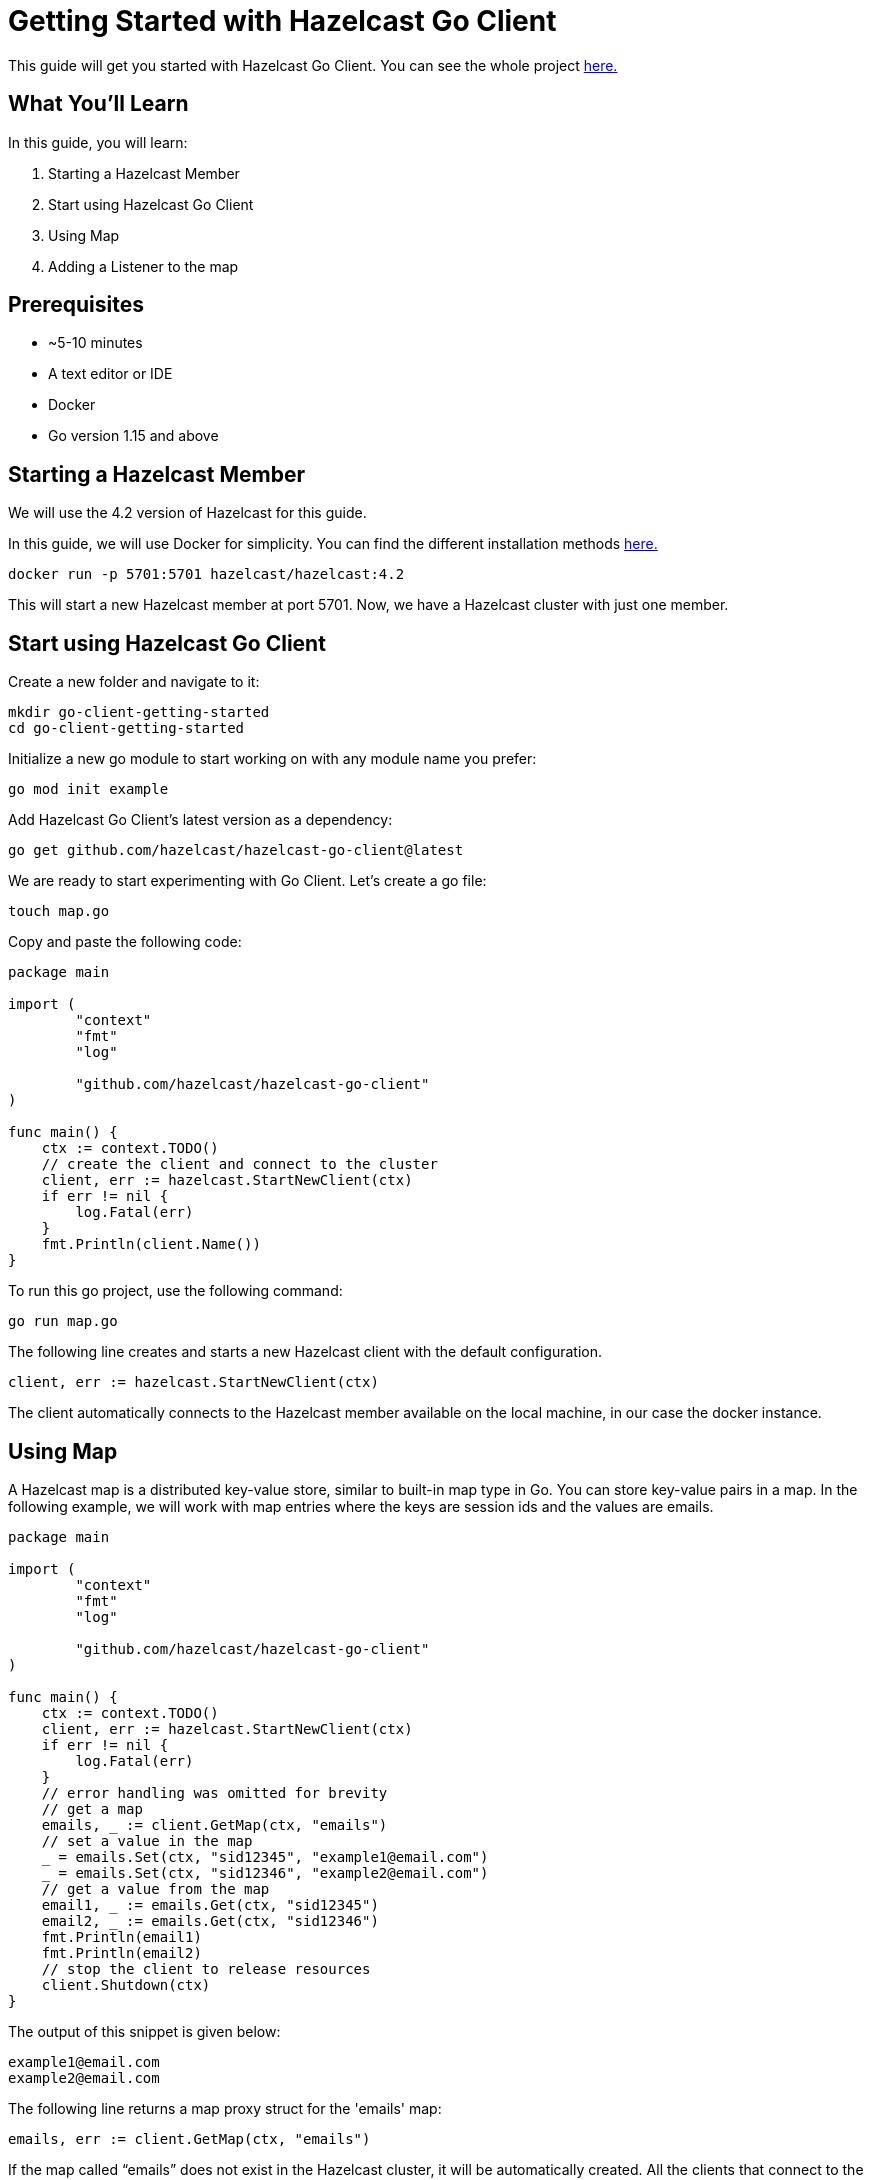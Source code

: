 ////
This is the base template for Hazelcast integration module guides.

You can clone this repository, work on it and create your guide, and then push to a new repository.
////

:github-address: https://github.com/utku-caglayan/go-client-getting-started
:source-highlighter: rouge
:templates-url: https://raw.githubusercontent.com/hazelcast-guides/adoc-templates/master

// Use this relative url if you are going to publish the guide on the guides site.
// Note that this url will not work locally and raise asciidoctor errors.
// So, complete the guide with the above url and set the below one just before 
// publishing on the guides site.
//
// :templates-url: templates:ROOT:page$/

= Getting Started with Hazelcast Go Client

This guide will get you started with Hazelcast Go Client. You can see the whole project https://github.com/utku-caglayan/go-client-getting-started[here.]

== What You’ll Learn

// Define the problem and tell reader what he/she will learn from this guide.

In this guide, you will learn:

1. Starting a Hazelcast Member
2. Start using Hazelcast Go Client
3. Using Map
4. Adding a Listener to the map


== Prerequisites

// Define the prerequisites for the guide.

* ~5-10 minutes
* A text editor or IDE
* Docker
* Go version 1.15 and above


== Starting a Hazelcast Member

We will use the 4.2 version of Hazelcast for this guide. 

In this guide, we will use Docker for simplicity. You can find the different installation methods https://docs.hazelcast.com/imdg/4.2/installation/installing-upgrading.html[here.]

[source,bash]
----
docker run -p 5701:5701 hazelcast/hazelcast:4.2
----

This will start a new Hazelcast member at port 5701. Now, we have a Hazelcast cluster with just one member. 

== Start using Hazelcast Go Client

Create a new folder and navigate to it:

[source]
----
mkdir go-client-getting-started
cd go-client-getting-started
----

Initialize a new go module to start working on with any module name you prefer:

[source,bash]
----
go mod init example
----

Add Hazelcast Go Client's latest version as a dependency:

[source,bash]
----
go get github.com/hazelcast/hazelcast-go-client@latest
----

We are ready to start experimenting with Go Client. Let's create a go file:

[source,bash]
----
touch map.go
----


Copy and paste the following code:

[source,go]
----
package main

import (
        "context"
        "fmt"
        "log"

        "github.com/hazelcast/hazelcast-go-client"
)

func main() {
    ctx := context.TODO()
    // create the client and connect to the cluster
    client, err := hazelcast.StartNewClient(ctx) 
    if err != nil {
        log.Fatal(err)
    }
    fmt.Println(client.Name())
}
----

To run this go project, use the following command:

[source,bash]
----
go run map.go
----

The following line creates and starts a new Hazelcast client with the default configuration.

[source,go]
----
client, err := hazelcast.StartNewClient(ctx)
----


The client automatically connects to the Hazelcast member available on the local machine, in our case the docker instance.


== Using Map

A Hazelcast map is a distributed key-value store, similar to built-in map type in Go. You can store key-value pairs in a map.
In the following example, we will work with map entries where the keys are session ids and the values are emails.

[source,go]
----
package main

import (
	"context"
	"fmt"
	"log"

	"github.com/hazelcast/hazelcast-go-client"
)

func main() {
    ctx := context.TODO()
    client, err := hazelcast.StartNewClient(ctx) 
    if err != nil {
    	log.Fatal(err)
    }
    // error handling was omitted for brevity
    // get a map
    emails, _ := client.GetMap(ctx, "emails")
    // set a value in the map
    _ = emails.Set(ctx, "sid12345", "example1@email.com")
    _ = emails.Set(ctx, "sid12346", "example2@email.com")
    // get a value from the map
    email1, _ := emails.Get(ctx, "sid12345")
    email2, _ := emails.Get(ctx, "sid12346")
    fmt.Println(email1)
    fmt.Println(email2)
    // stop the client to release resources
    client.Shutdown(ctx)
}
----

The output of this snippet is given below: 

[source,bash]
----
example1@email.com
example2@email.com
----

The following line returns a map proxy struct for the 'emails' map:

[source,go]
----
emails, err := client.GetMap(ctx, "emails")
----

If the map called “emails” does not exist in the Hazelcast cluster, it will be automatically created. All the clients that connect to the same cluster will have access to the same map.

With these line, the Go client adds data to the map. The first parameter is context. Methods in the Go Client supports context parameter to satisfy cancelation signals, and deadlines that may originate in your programs. The second parameter is the key of the entry, the third one is the value:

[source,go]
----
 emails.Set(ctx, "sid12345", "example1@email.com")
 emails.Set(ctx, "sid12346", "example2@email.com")
----

Finally, we get the values we added to the map with the get method:

[source,go]
----
email1, _ := emails.Get(ctx, "sid12345")
email2, _ := emails.Get(ctx, "sid12346")
----

== Adding a Listener to the Map

You can add an entry listener using the “AddEntryListener” method available on map proxy struct.
This will allow you to listen to certain events that happen in the map across the cluster.

The first argument being a context instance as we discussed before, the second argument to the “addEntryListener” method is a configuration struct of type "MapEntryListenerConfig". This contains options to filter the events by key and/or predicate and has an option to include the value of the entry, not just the key.
You should also choose which type of events you want to receive.
In this example, we registered listeners for “added”, “removed" and “updated” events and we listen for all of the keys.
Third argument is a function parameter that is called every time an enabled event is received. In this example we implement a switch-case to differantiate event types.


[source,go]
----
package main

import (
	"context"
	"fmt"
	"log"

	"github.com/hazelcast/hazelcast-go-client"
)

func main() {
	// error handling was omitted for brevity
	ctx := context.TODO()
	client, err := hazelcast.StartNewClient(ctx)
	if err != nil {
		log.Fatal(err)
	}
	entryListenerConfig := hazelcast.MapEntryListenerConfig{
		IncludeValue: true,
	}
	emails, _ := client.GetMap(ctx, "emails")
	emails.Clear(ctx)
	// enable receiving entry added events
	entryListenerConfig.NotifyEntryAdded(true)
	// enable receiving entry removed events
	entryListenerConfig.NotifyEntryRemoved(true)
	// enable receiving entry updated events
	entryListenerConfig.NotifyEntryUpdated(true)
	subscriptionID, _ := emails.AddEntryListener(ctx, entryListenerConfig, func(event *hazelcast.EntryNotified) {
		switch event.EventType {
		// this is an entry added event
		case hazelcast.EntryAdded:
			fmt.Println("Entry Added:", event.Value)
		// this is an entry removed event
		case hazelcast.EntryRemoved:
			fmt.Println("Entry Removed with key:", event.Key)
		// this is an entry updated event
		case hazelcast.EntryUpdated:
			fmt.Println("Entry Updated from", event.Value, "to", event.OldValue)
		}
	})
	_ = emails.Set(ctx, "sid12345", "example1@email.com")
	_ = emails.Set(ctx, "sid12346", "example2@email.com")
	email1, _ := emails.Get(ctx, "sid12345")
	email2, _ := emails.Get(ctx, "sid12346")
	fmt.Println("Email1:", email1)
	fmt.Println("Email2:", email2)

	_ = emails.Delete(ctx, "sid12345")
	_ = emails.Set(ctx, "sid12346", "example1@email.com")

	email1, _ = emails.Get(ctx, "sid12345")
	email2, _ = emails.Get(ctx, "sid12346")
	fmt.Println(email1)
	fmt.Println(email2)

	// you can use the subscriptionID later to remove the event listener.
	if err := emails.RemoveEntryListener(ctx, subscriptionID); err != nil {
		log.Fatal(err)
	}
}
----

First, the map is cleared to fire events even if there are some entries in the map. Then, two session entries are added, and they are logged.
After that, we remove one of the entries and update the other one. Then, we log the session entries again.

The output is as follows:

[source,bash]
----
Entry Added: example1@email.com
Entry Added: example2@email.com
Email1: example1@email.com
Email2: example2@email.com
Entry Removed with key: sid12345
Entry Updated from example1@email.com to example2@email.com
<nil>
example1@email.com
----


The value of the first entry becomes “nil” since it is removed.

== Summary

// Provide a quick summary

In this guide, you learned how to get started with Hazelcast Go Client using a distributed map.

== See Also

// Add some links to resources, such as other related guides.
// Use relative links used on the home page (see https://raw.githubusercontent.com/hazelcast-guides/guides-site/master/home/modules/ROOT/pages/index.adoc)

There are a lot of things that you can do with the Go client. For more, such as how you can query a map with predicates and SQL,
check out our https://github.com/hazelcast/hazelcast-go-client[Go client repository.] or jump straight to the https://pkg.go.dev/github.com/hazelcast/hazelcast-go-client[documentation].

If you have any questions, suggestions, or feedback please do not hesitate to reach out to us via https://slack.hazelcast.com/[Hazelcast Community Slack.]
Also, please take a look at https://github.com/hazelcast/hazelcast-go-client/issues[the issue list] if you would like to contribute to the client.
